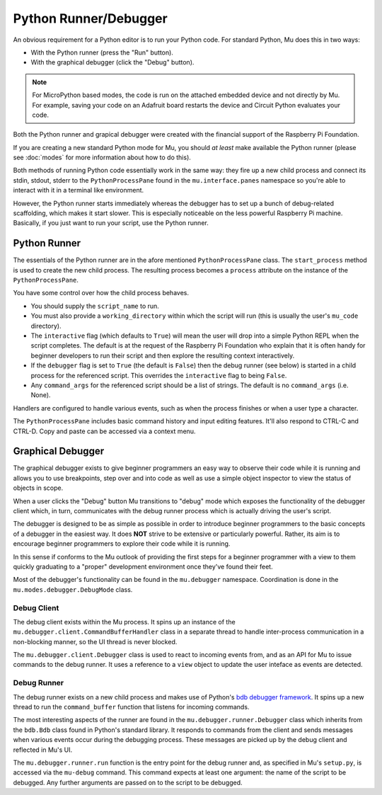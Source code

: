 Python Runner/Debugger
======================

An obvious requirement for a Python editor is to run your Python code. For
standard Python, Mu does this in two ways:

* With the Python runner (press the "Run" button).
* With the graphical debugger (click the "Debug" button).

.. note::

    For MicroPython based modes, the code is run on the attached embedded
    device and not directly by Mu. For example, saving your code on an
    Adafruit board restarts the device and Circuit Python evaluates your
    code.

Both the Python runner and grapical debugger were created with the financial
support of the Raspberry Pi Foundation.

If you are creating a new standard Python mode for Mu, you should *at least*
make available the Python runner (please see :doc:`modes` for more information
about how to do this).

Both methods of running Python code essentially work in the same way: they
fire up a new child process and connect its stdin, stdout, stderr to the 
``PythonProcessPane`` found in the ``mu.interface.panes`` namespace so you're
able to interact with it in a terminal like environment.

However, the Python runner starts immediately whereas the debugger has to
set up a bunch of debug-related scaffolding, which makes it start slower. This
is especially noticeable on the less powerful Raspberry Pi machine. Basically,
if you just want to run your script, use the Python runner.

Python Runner
+++++++++++++

The essentials of the Python runner are in the afore mentioned
``PythonProcessPane`` class. The ``start_process`` method is used to create the
new child process. The resulting process becomes a ``process`` attribute on the
instance of the ``PythonProcessPane``.

You have some control over how the child process behaves.

* You should supply the ``script_name`` to run.
* You must also provide a ``working_directory`` within which the script will
  run (this is usually the user's ``mu_code`` directory).
* The ``interactive`` flag (which defaults to ``True``) will mean the user
  will drop into a simple Python REPL when the script completes. The default
  is at the request of the Raspberry Pi Foundation who explain that it is
  often handy for beginner developers to run their script and then explore the
  resulting context interactively.
* If the ``debugger`` flag is set to ``True`` (the default is ``False``) then
  the debug runner (see below) is started in a child process for the referenced
  script. This overrides the ``interactive`` flag to being ``False``.
* Any ``command_args`` for the referenced script should be a list of strings.
  The default is no ``command_args`` (i.e. None).

Handlers are configured to handle various events, such as when the process
finishes or when a user type a character.

The ``PythonProcessPane`` includes basic command history and input editing
features. It'll also respond to CTRL-C and CTRL-D. Copy and paste can be
accessed via a context menu.

Graphical Debugger
++++++++++++++++++

The graphical debugger exists to give beginner programmers an easy way to
observe their code while it is running and allows you to use breakpoints, step
over and into code as well as use a simple object inspector to view the status
of objects in scope.

.. image:: mu-debugger.png

When a user clicks the "Debug" button Mu transitions to "debug" mode which
exposes the functionality of the debugger client which, in turn, communicates
with the debug runner process which is actually driving the user's script.

The debugger is designed to be as simple as possible in order to introduce
beginner programmers to the basic concepts of a debugger in the easiest way. It
does **NOT** strive to be extensive or particularly powerful. Rather, its aim
is to encourage beginner programmers to explore their code while it is running.

In this sense if conforms to the Mu outlook of providing the first steps for a
beginner programmer with a view to them quickly graduating to a "proper"
development environment once they've found their feet.

Most of the debugger's functionality can be found in the ``mu.debugger``
namespace. Coordination is done in the ``mu.modes.debugger.DebugMode`` class.

Debug Client
------------

The debug client exists within the Mu process. It spins up an instance of
the ``mu.debugger.client.CommandBufferHandler`` class in a separate thread to
handle inter-process communication in a non-blocking manner, so the UI thread
is never blocked.

The ``mu.debugger.client.Debugger`` class is used to react to incoming events
from, and as an API for Mu to issue commands to the debug runner. It uses a
reference to a ``view`` object to update the user inteface as events are
detected.

Debug Runner
------------

The debug runner exists on a new child process and makes use of Python's
`bdb debugger framework <https://docs.python.org/3/library/bdb.html>`_. It
spins up a new thread to run the ``command_buffer`` function that listens for
incoming commands.

The most interesting aspects of the runner are found in the
``mu.debugger.runner.Debugger`` class which inherits from the ``bdb.Bdb`` class
found in Python's standard library. It responds to commands from the client
and sends messages when various events occur during the debugging process.
These messages are picked up by the debug client and reflected in Mu's UI.

The ``mu.debugger.runner.run`` function is the entry point for the debug
runner and, as specified in Mu's ``setup.py``, is accessed via the ``mu-debug``
command. This command expects at least one argument: the name of the script
to be debugged. Any further arguments are passed on to the script to be
debugged.
